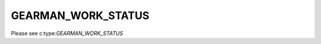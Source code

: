 ===================
GEARMAN_WORK_STATUS
===================

Please see c:type:`GEARMAN_WORK_STATUS`
